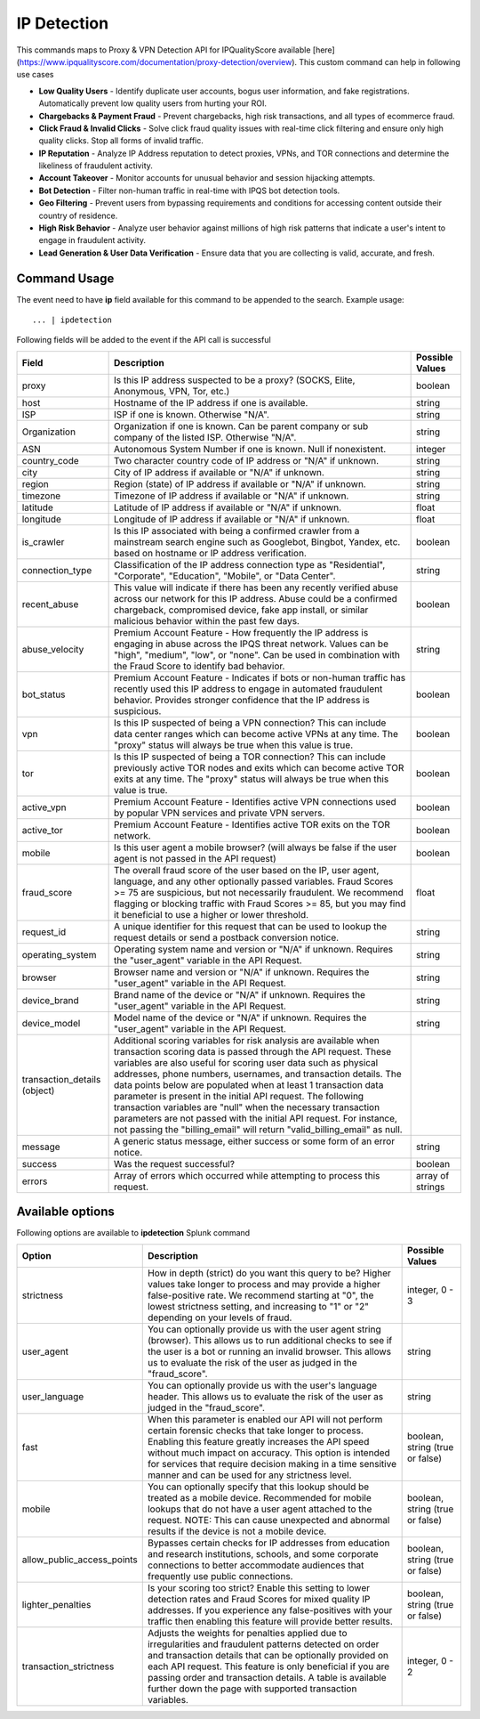 IP Detection
############

This commands maps to Proxy & VPN Detection API for IPQualityScore available [here](https://www.ipqualityscore.com/documentation/proxy-detection/overview). This custom command can help in following use cases

- **Low Quality Users** - Identify duplicate user accounts, bogus user information, and fake registrations. Automatically prevent low quality users from hurting your ROI.
- **Chargebacks & Payment Fraud** - Prevent chargebacks, high risk transactions, and all types of ecommerce fraud.
- **Click Fraud & Invalid Clicks** - Solve click fraud quality issues with real-time click filtering and ensure only high quality clicks. Stop all forms of invalid traffic.
- **IP Reputation** - Analyze IP Address reputation to detect proxies, VPNs, and TOR connections and determine the likeliness of fraudulent activity.
- **Account Takeover** - Monitor accounts for unusual behavior and session hijacking attempts.
- **Bot Detection** - Filter non-human traffic in real-time with IPQS bot detection tools.
- **Geo Filtering** - Prevent users from bypassing requirements and conditions for accessing content outside their country of residence.
- **High Risk Behavior** - Analyze user behavior against millions of high risk patterns that indicate a user's intent to engage in fraudulent activity.
- **Lead Generation & User Data Verification** - Ensure data that you are collecting is valid, accurate, and fresh.

Command Usage
-------------

The event need to have **ip** field available for this command to be appended to the search. Example usage::

    ... | ipdetection 

Following fields will be added to the event if the API call is successful

+------------------------------+-------------------------------------------------------------------------------------------------------------------------------------------------------------------------------------------------------------------------------------------------------------------------------------------------------------------------------------------------------------------------------------------------------------------------------------------------------------------------------------------------------------------------------------------------------------------------------------------------------------------------+------------------+
| Field                        | Description                                                                                                                                                                                                                                                                                                                                                                                                                                                                                                                                                                                                             | Possible Values  |
+==============================+=========================================================================================================================================================================================================================================================================================================================================================================================================================================================================================================================================================================================================================+==================+
| proxy                        | Is this IP address suspected to be a proxy? (SOCKS, Elite, Anonymous, VPN, Tor, etc.)                                                                                                                                                                                                                                                                                                                                                                                                                                                                                                                                   | boolean          |
+------------------------------+-------------------------------------------------------------------------------------------------------------------------------------------------------------------------------------------------------------------------------------------------------------------------------------------------------------------------------------------------------------------------------------------------------------------------------------------------------------------------------------------------------------------------------------------------------------------------------------------------------------------------+------------------+
| host                         | Hostname of the IP address if one is available.                                                                                                                                                                                                                                                                                                                                                                                                                                                                                                                                                                         | string           |
+------------------------------+-------------------------------------------------------------------------------------------------------------------------------------------------------------------------------------------------------------------------------------------------------------------------------------------------------------------------------------------------------------------------------------------------------------------------------------------------------------------------------------------------------------------------------------------------------------------------------------------------------------------------+------------------+
| ISP                          | ISP if one is known. Otherwise "N/A".                                                                                                                                                                                                                                                                                                                                                                                                                                                                                                                                                                                   | string           |
+------------------------------+-------------------------------------------------------------------------------------------------------------------------------------------------------------------------------------------------------------------------------------------------------------------------------------------------------------------------------------------------------------------------------------------------------------------------------------------------------------------------------------------------------------------------------------------------------------------------------------------------------------------------+------------------+
| Organization                 | Organization if one is known. Can be parent company or sub company of the listed ISP. Otherwise "N/A".                                                                                                                                                                                                                                                                                                                                                                                                                                                                                                                  | string           |
+------------------------------+-------------------------------------------------------------------------------------------------------------------------------------------------------------------------------------------------------------------------------------------------------------------------------------------------------------------------------------------------------------------------------------------------------------------------------------------------------------------------------------------------------------------------------------------------------------------------------------------------------------------------+------------------+
| ASN                          | Autonomous System Number if one is known. Null if nonexistent.                                                                                                                                                                                                                                                                                                                                                                                                                                                                                                                                                          | integer          |
+------------------------------+-------------------------------------------------------------------------------------------------------------------------------------------------------------------------------------------------------------------------------------------------------------------------------------------------------------------------------------------------------------------------------------------------------------------------------------------------------------------------------------------------------------------------------------------------------------------------------------------------------------------------+------------------+
| country_code                 | Two character country code of IP address or "N/A" if unknown.                                                                                                                                                                                                                                                                                                                                                                                                                                                                                                                                                           | string           |
+------------------------------+-------------------------------------------------------------------------------------------------------------------------------------------------------------------------------------------------------------------------------------------------------------------------------------------------------------------------------------------------------------------------------------------------------------------------------------------------------------------------------------------------------------------------------------------------------------------------------------------------------------------------+------------------+
| city                         | City of IP address if available or "N/A" if unknown.                                                                                                                                                                                                                                                                                                                                                                                                                                                                                                                                                                    | string           |
+------------------------------+-------------------------------------------------------------------------------------------------------------------------------------------------------------------------------------------------------------------------------------------------------------------------------------------------------------------------------------------------------------------------------------------------------------------------------------------------------------------------------------------------------------------------------------------------------------------------------------------------------------------------+------------------+
| region                       | Region (state) of IP address if available or "N/A" if unknown.                                                                                                                                                                                                                                                                                                                                                                                                                                                                                                                                                          | string           |
+------------------------------+-------------------------------------------------------------------------------------------------------------------------------------------------------------------------------------------------------------------------------------------------------------------------------------------------------------------------------------------------------------------------------------------------------------------------------------------------------------------------------------------------------------------------------------------------------------------------------------------------------------------------+------------------+
| timezone                     | Timezone of IP address if available or "N/A" if unknown.                                                                                                                                                                                                                                                                                                                                                                                                                                                                                                                                                                | string           |
+------------------------------+-------------------------------------------------------------------------------------------------------------------------------------------------------------------------------------------------------------------------------------------------------------------------------------------------------------------------------------------------------------------------------------------------------------------------------------------------------------------------------------------------------------------------------------------------------------------------------------------------------------------------+------------------+
| latitude                     | Latitude of IP address if available or "N/A" if unknown.                                                                                                                                                                                                                                                                                                                                                                                                                                                                                                                                                                | float            |
+------------------------------+-------------------------------------------------------------------------------------------------------------------------------------------------------------------------------------------------------------------------------------------------------------------------------------------------------------------------------------------------------------------------------------------------------------------------------------------------------------------------------------------------------------------------------------------------------------------------------------------------------------------------+------------------+
| longitude                    | Longitude of IP address if available or "N/A" if unknown.                                                                                                                                                                                                                                                                                                                                                                                                                                                                                                                                                               | float            |
+------------------------------+-------------------------------------------------------------------------------------------------------------------------------------------------------------------------------------------------------------------------------------------------------------------------------------------------------------------------------------------------------------------------------------------------------------------------------------------------------------------------------------------------------------------------------------------------------------------------------------------------------------------------+------------------+
| is_crawler                   | Is this IP associated with being a confirmed crawler from a mainstream search engine such as Googlebot, Bingbot, Yandex, etc. based on hostname or IP address verification.                                                                                                                                                                                                                                                                                                                                                                                                                                             | boolean          |
+------------------------------+-------------------------------------------------------------------------------------------------------------------------------------------------------------------------------------------------------------------------------------------------------------------------------------------------------------------------------------------------------------------------------------------------------------------------------------------------------------------------------------------------------------------------------------------------------------------------------------------------------------------------+------------------+
| connection_type              | Classification of the IP address connection type as "Residential", "Corporate", "Education", "Mobile", or "Data Center".                                                                                                                                                                                                                                                                                                                                                                                                                                                                                                | string           |
+------------------------------+-------------------------------------------------------------------------------------------------------------------------------------------------------------------------------------------------------------------------------------------------------------------------------------------------------------------------------------------------------------------------------------------------------------------------------------------------------------------------------------------------------------------------------------------------------------------------------------------------------------------------+------------------+
| recent_abuse                 | This value will indicate if there has been any recently verified abuse across our network for this IP address. Abuse could be a confirmed chargeback, compromised device, fake app install, or similar malicious behavior within the past few days.                                                                                                                                                                                                                                                                                                                                                                     | boolean          |
+------------------------------+-------------------------------------------------------------------------------------------------------------------------------------------------------------------------------------------------------------------------------------------------------------------------------------------------------------------------------------------------------------------------------------------------------------------------------------------------------------------------------------------------------------------------------------------------------------------------------------------------------------------------+------------------+
| abuse_velocity               | Premium Account Feature - How frequently the IP address is engaging in abuse across the IPQS threat network. Values can be "high", "medium", "low", or "none". Can be used in combination with the Fraud Score to identify bad behavior.                                                                                                                                                                                                                                                                                                                                                                                | string           |
+------------------------------+-------------------------------------------------------------------------------------------------------------------------------------------------------------------------------------------------------------------------------------------------------------------------------------------------------------------------------------------------------------------------------------------------------------------------------------------------------------------------------------------------------------------------------------------------------------------------------------------------------------------------+------------------+
| bot_status                   | Premium Account Feature - Indicates if bots or non-human traffic has recently used this IP address to engage in automated fraudulent behavior. Provides stronger confidence that the IP address is suspicious.                                                                                                                                                                                                                                                                                                                                                                                                          | boolean          |
+------------------------------+-------------------------------------------------------------------------------------------------------------------------------------------------------------------------------------------------------------------------------------------------------------------------------------------------------------------------------------------------------------------------------------------------------------------------------------------------------------------------------------------------------------------------------------------------------------------------------------------------------------------------+------------------+
| vpn                          | Is this IP suspected of being a VPN connection? This can include data center ranges which can become active VPNs at any time. The "proxy" status will always be true when this value is true.                                                                                                                                                                                                                                                                                                                                                                                                                           | boolean          |
+------------------------------+-------------------------------------------------------------------------------------------------------------------------------------------------------------------------------------------------------------------------------------------------------------------------------------------------------------------------------------------------------------------------------------------------------------------------------------------------------------------------------------------------------------------------------------------------------------------------------------------------------------------------+------------------+
| tor                          | Is this IP suspected of being a TOR connection? This can include previously active TOR nodes and exits which can become active TOR exits at any time. The "proxy" status will always be true when this value is true.                                                                                                                                                                                                                                                                                                                                                                                                   | boolean          |
+------------------------------+-------------------------------------------------------------------------------------------------------------------------------------------------------------------------------------------------------------------------------------------------------------------------------------------------------------------------------------------------------------------------------------------------------------------------------------------------------------------------------------------------------------------------------------------------------------------------------------------------------------------------+------------------+
| active_vpn                   | Premium Account Feature - Identifies active VPN connections used by popular VPN services and private VPN servers.                                                                                                                                                                                                                                                                                                                                                                                                                                                                                                       | boolean          |
+------------------------------+-------------------------------------------------------------------------------------------------------------------------------------------------------------------------------------------------------------------------------------------------------------------------------------------------------------------------------------------------------------------------------------------------------------------------------------------------------------------------------------------------------------------------------------------------------------------------------------------------------------------------+------------------+
| active_tor                   | Premium Account Feature - Identifies active TOR exits on the TOR network.                                                                                                                                                                                                                                                                                                                                                                                                                                                                                                                                               | boolean          |
+------------------------------+-------------------------------------------------------------------------------------------------------------------------------------------------------------------------------------------------------------------------------------------------------------------------------------------------------------------------------------------------------------------------------------------------------------------------------------------------------------------------------------------------------------------------------------------------------------------------------------------------------------------------+------------------+
| mobile                       | Is this user agent a mobile browser? (will always be false if the user agent is not passed in the API request)                                                                                                                                                                                                                                                                                                                                                                                                                                                                                                          | boolean          |
+------------------------------+-------------------------------------------------------------------------------------------------------------------------------------------------------------------------------------------------------------------------------------------------------------------------------------------------------------------------------------------------------------------------------------------------------------------------------------------------------------------------------------------------------------------------------------------------------------------------------------------------------------------------+------------------+
| fraud_score                  | The overall fraud score of the user based on the IP, user agent, language, and any other optionally passed variables. Fraud Scores >= 75 are suspicious, but not necessarily fraudulent. We recommend flagging or blocking traffic with Fraud Scores >= 85, but you may find it beneficial to use a higher or lower threshold.                                                                                                                                                                                                                                                                                          | float            |
+------------------------------+-------------------------------------------------------------------------------------------------------------------------------------------------------------------------------------------------------------------------------------------------------------------------------------------------------------------------------------------------------------------------------------------------------------------------------------------------------------------------------------------------------------------------------------------------------------------------------------------------------------------------+------------------+
| request_id                   | A unique identifier for this request that can be used to lookup the request details or send a postback conversion notice.                                                                                                                                                                                                                                                                                                                                                                                                                                                                                               | string           |
+------------------------------+-------------------------------------------------------------------------------------------------------------------------------------------------------------------------------------------------------------------------------------------------------------------------------------------------------------------------------------------------------------------------------------------------------------------------------------------------------------------------------------------------------------------------------------------------------------------------------------------------------------------------+------------------+
| operating_system             | Operating system name and version or "N/A" if unknown. Requires the "user_agent" variable in the API Request.                                                                                                                                                                                                                                                                                                                                                                                                                                                                                                           | string           |
+------------------------------+-------------------------------------------------------------------------------------------------------------------------------------------------------------------------------------------------------------------------------------------------------------------------------------------------------------------------------------------------------------------------------------------------------------------------------------------------------------------------------------------------------------------------------------------------------------------------------------------------------------------------+------------------+
| browser                      | Browser name and version or "N/A" if unknown. Requires the "user_agent" variable in the API Request.                                                                                                                                                                                                                                                                                                                                                                                                                                                                                                                    | string           |
+------------------------------+-------------------------------------------------------------------------------------------------------------------------------------------------------------------------------------------------------------------------------------------------------------------------------------------------------------------------------------------------------------------------------------------------------------------------------------------------------------------------------------------------------------------------------------------------------------------------------------------------------------------------+------------------+
| device_brand                 | Brand name of the device or "N/A" if unknown. Requires the "user_agent" variable in the API Request.                                                                                                                                                                                                                                                                                                                                                                                                                                                                                                                    | string           |
+------------------------------+-------------------------------------------------------------------------------------------------------------------------------------------------------------------------------------------------------------------------------------------------------------------------------------------------------------------------------------------------------------------------------------------------------------------------------------------------------------------------------------------------------------------------------------------------------------------------------------------------------------------------+------------------+
| device_model                 | Model name of the device or "N/A" if unknown. Requires the "user_agent" variable in the API Request.                                                                                                                                                                                                                                                                                                                                                                                                                                                                                                                    | string           |
+------------------------------+-------------------------------------------------------------------------------------------------------------------------------------------------------------------------------------------------------------------------------------------------------------------------------------------------------------------------------------------------------------------------------------------------------------------------------------------------------------------------------------------------------------------------------------------------------------------------------------------------------------------------+------------------+
| transaction_details (object) | Additional scoring variables for risk analysis are available when transaction scoring data is passed through the API request. These variables are also useful for scoring user data such as physical addresses, phone numbers, usernames, and transaction details. The data points below are populated when at least 1 transaction data parameter is present in the initial API request. The following transaction variables are "null" when the necessary transaction parameters are not passed with the initial API request. For instance, not passing the "billing_email" will return "valid_billing_email" as null. |                  |
+------------------------------+-------------------------------------------------------------------------------------------------------------------------------------------------------------------------------------------------------------------------------------------------------------------------------------------------------------------------------------------------------------------------------------------------------------------------------------------------------------------------------------------------------------------------------------------------------------------------------------------------------------------------+------------------+
| message                      | A generic status message, either success or some form of an error notice.                                                                                                                                                                                                                                                                                                                                                                                                                                                                                                                                               | string           |
+------------------------------+-------------------------------------------------------------------------------------------------------------------------------------------------------------------------------------------------------------------------------------------------------------------------------------------------------------------------------------------------------------------------------------------------------------------------------------------------------------------------------------------------------------------------------------------------------------------------------------------------------------------------+------------------+
| success                      | Was the request successful?                                                                                                                                                                                                                                                                                                                                                                                                                                                                                                                                                                                             | boolean          |
+------------------------------+-------------------------------------------------------------------------------------------------------------------------------------------------------------------------------------------------------------------------------------------------------------------------------------------------------------------------------------------------------------------------------------------------------------------------------------------------------------------------------------------------------------------------------------------------------------------------------------------------------------------------+------------------+
| errors                       | Array of errors which occurred while attempting to process this request.                                                                                                                                                                                                                                                                                                                                                                                                                                                                                                                                                | array of strings |
+------------------------------+-------------------------------------------------------------------------------------------------------------------------------------------------------------------------------------------------------------------------------------------------------------------------------------------------------------------------------------------------------------------------------------------------------------------------------------------------------------------------------------------------------------------------------------------------------------------------------------------------------------------------+------------------+

Available options
-----------------

Following options are available to **ipdetection** Splunk command

+----------------------------+-----------------------------------------------------------------------------------------------------------------------------------------------------------------------------------------------------------------------------------------------------------------------------------------------------------------------------------------------------------+---------------------------------+
| Option                     | Description                                                                                                                                                                                                                                                                                                                                               | Possible Values                 |
+============================+===========================================================================================================================================================================================================================================================================================================================================================+=================================+
| strictness                 | How in depth (strict) do you want this query to be? Higher values take longer to process and may provide a higher false-positive rate. We recommend starting at "0", the lowest strictness setting, and increasing to "1" or "2" depending on your levels of fraud.                                                                                       | integer, 0 - 3                  |
+----------------------------+-----------------------------------------------------------------------------------------------------------------------------------------------------------------------------------------------------------------------------------------------------------------------------------------------------------------------------------------------------------+---------------------------------+
| user_agent                 | You can optionally provide us with the user agent string (browser). This allows us to run additional checks to see if the user is a bot or running an invalid browser. This allows us to evaluate the risk of the user as judged in the "fraud_score".                                                                                                    | string                          |
+----------------------------+-----------------------------------------------------------------------------------------------------------------------------------------------------------------------------------------------------------------------------------------------------------------------------------------------------------------------------------------------------------+---------------------------------+
| user_language              | You can optionally provide us with the user's language header. This allows us to evaluate the risk of the user as judged in the "fraud_score".                                                                                                                                                                                                            | string                          |
+----------------------------+-----------------------------------------------------------------------------------------------------------------------------------------------------------------------------------------------------------------------------------------------------------------------------------------------------------------------------------------------------------+---------------------------------+
| fast                       | When this parameter is enabled our API will not perform certain forensic checks that take longer to process. Enabling this feature greatly increases the API speed without much impact on accuracy. This option is intended for services that require decision making in a time sensitive manner and can be used for any strictness level.                | boolean, string (true or false) |
+----------------------------+-----------------------------------------------------------------------------------------------------------------------------------------------------------------------------------------------------------------------------------------------------------------------------------------------------------------------------------------------------------+---------------------------------+
| mobile                     | You can optionally specify that this lookup should be treated as a mobile device. Recommended for mobile lookups that do not have a user agent attached to the request. NOTE: This can cause unexpected and abnormal results if the device is not a mobile device.                                                                                        | boolean, string (true or false) |
+----------------------------+-----------------------------------------------------------------------------------------------------------------------------------------------------------------------------------------------------------------------------------------------------------------------------------------------------------------------------------------------------------+---------------------------------+
| allow_public_access_points | Bypasses certain checks for IP addresses from education and research institutions, schools, and some corporate connections to better accommodate audiences that frequently use public connections.                                                                                                                                                        | boolean, string (true or false) |
+----------------------------+-----------------------------------------------------------------------------------------------------------------------------------------------------------------------------------------------------------------------------------------------------------------------------------------------------------------------------------------------------------+---------------------------------+
| lighter_penalties          | Is your scoring too strict? Enable this setting to lower detection rates and Fraud Scores for mixed quality IP addresses. If you experience any false-positives with your traffic then enabling this feature will provide better results.                                                                                                                 | boolean, string (true or false) |
+----------------------------+-----------------------------------------------------------------------------------------------------------------------------------------------------------------------------------------------------------------------------------------------------------------------------------------------------------------------------------------------------------+---------------------------------+
| transaction_strictness     | Adjusts the weights for penalties applied due to irregularities and fraudulent patterns detected on order and transaction details that can be optionally provided on each API request. This feature is only beneficial if you are passing order and transaction details. A table is available further down the page with supported transaction variables. | integer, 0 - 2                  |
+----------------------------+-----------------------------------------------------------------------------------------------------------------------------------------------------------------------------------------------------------------------------------------------------------------------------------------------------------------------------------------------------------+---------------------------------+
